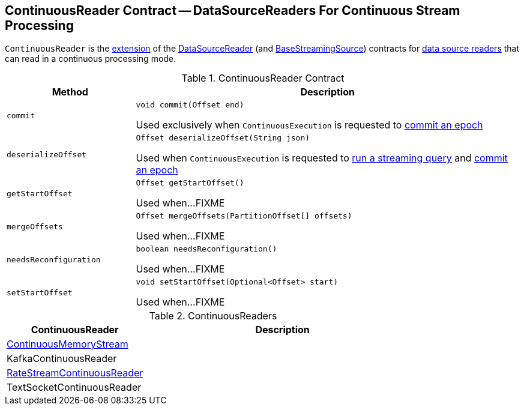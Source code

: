 == [[ContinuousReader]] ContinuousReader Contract -- DataSourceReaders For Continuous Stream Processing

`ContinuousReader` is the <<contract, extension>> of the <<spark-sql-streaming-DataSourceReader.adoc#, DataSourceReader>> (and <<spark-sql-streaming-BaseStreamingSource.adoc#, BaseStreamingSource>>) contracts for <<implementations, data source readers>> that can read in a continuous processing mode.

[[contract]]
.ContinuousReader Contract
[cols="1m,3",options="header",width="100%"]
|===
| Method
| Description

| commit
a| [[commit]]

[source, java]
----
void commit(Offset end)
----

Used exclusively when `ContinuousExecution` is requested to <<spark-sql-streaming-ContinuousExecution.adoc#commit, commit an epoch>>

| deserializeOffset
a| [[deserializeOffset]]

[source, java]
----
Offset deserializeOffset(String json)
----

Used when `ContinuousExecution` is requested to <<spark-sql-streaming-ContinuousExecution.adoc#runContinuous, run a streaming query>> and <<spark-sql-streaming-ContinuousExecution.adoc#commit, commit an epoch>>

| getStartOffset
a| [[getStartOffset]]

[source, java]
----
Offset getStartOffset()
----

Used when...FIXME

| mergeOffsets
a| [[mergeOffsets]]

[source, java]
----
Offset mergeOffsets(PartitionOffset[] offsets)
----

Used when...FIXME

| needsReconfiguration
a| [[needsReconfiguration]]

[source, java]
----
boolean needsReconfiguration()
----

Used when...FIXME

| setStartOffset
a| [[setStartOffset]]

[source, java]
----
void setStartOffset(Optional<Offset> start)
----

Used when...FIXME

|===

[[implementations]]
.ContinuousReaders
[cols="1,2",options="header",width="100%"]
|===
| ContinuousReader
| Description

| <<spark-sql-streaming-ContinuousMemoryStream.adoc#, ContinuousMemoryStream>>
| [[ContinuousMemoryStream]]

| KafkaContinuousReader
| [[KafkaContinuousReader]]

| <<spark-sql-streaming-RateStreamContinuousReader.adoc#, RateStreamContinuousReader>>
| [[RateStreamContinuousReader]]

| TextSocketContinuousReader
| [[TextSocketContinuousReader]]

|===
